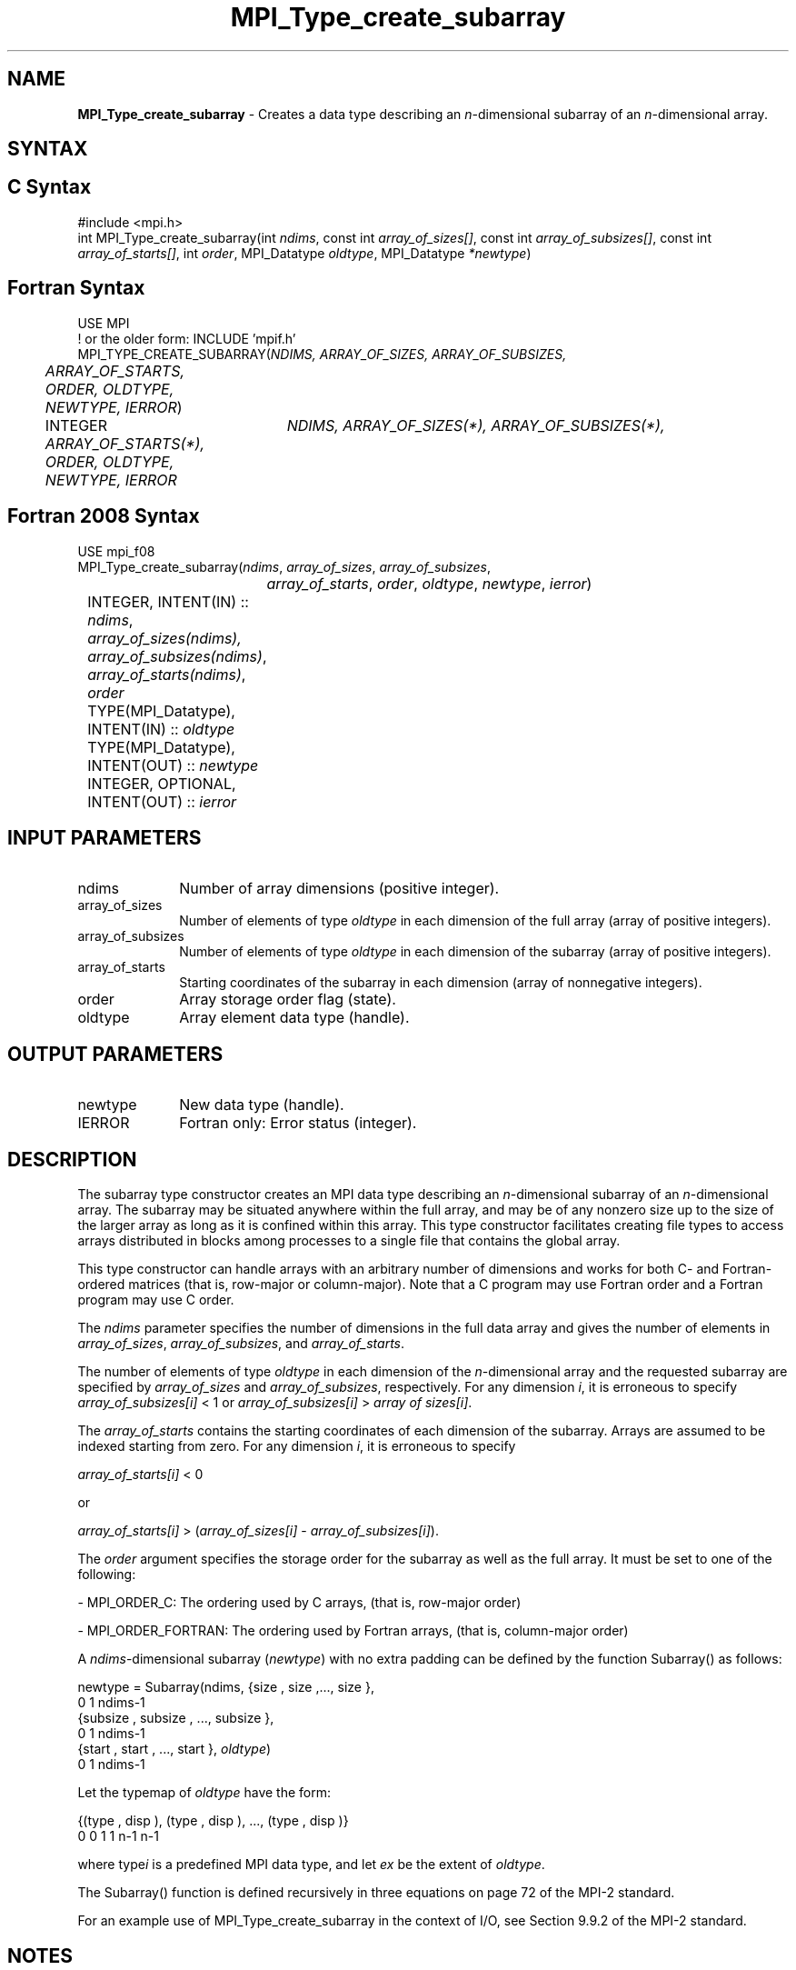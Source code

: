 .\" -*- nroff -*-
.\" Copyright 2013 Los Alamos National Security, LLC. All rights reserved.
.\" Copyright 2010 Cisco Systems, Inc.  All rights reserved.
.\" Copyright 2006-2008 Sun Microsystems, Inc.
.\" Copyright (c) 1996 Thinking Machines
.\" $COPYRIGHT$
.TH MPI_Type_create_subarray 3 "Apr 24, 2021" "4.1.1" "Open MPI"
.SH NAME
\fBMPI_Type_create_subarray\fP \- Creates a data type describing an \fIn\fP-dimensional subarray of an \fIn\fP-dimensional array.

.SH SYNTAX
.ft R
.SH C Syntax
.nf
#include <mpi.h>
int MPI_Type_create_subarray(int \fIndims\fP, const int \fIarray_of_sizes[]\fP, const int \fIarray_of_subsizes[]\fP, const int \fIarray_of_starts[]\fP, int \fIorder\fP, MPI_Datatype \fIoldtype\fP, MPI_Datatype \fI*newtype\fP)

.fi
.SH Fortran Syntax
.nf
USE MPI
! or the older form: INCLUDE 'mpif.h'
MPI_TYPE_CREATE_SUBARRAY(\fINDIMS, ARRAY_OF_SIZES, ARRAY_OF_SUBSIZES,
	ARRAY_OF_STARTS, ORDER, OLDTYPE, NEWTYPE, IERROR\fP)

	INTEGER	\fINDIMS, ARRAY_OF_SIZES(*), ARRAY_OF_SUBSIZES(*),
	ARRAY_OF_STARTS(*), ORDER, OLDTYPE, NEWTYPE, IERROR\fP

.fi
.SH Fortran 2008 Syntax
.nf
USE mpi_f08
MPI_Type_create_subarray(\fIndims\fP, \fIarray_of_sizes\fP, \fIarray_of_subsizes\fP,
		\fIarray_of_starts\fP, \fIorder\fP, \fIoldtype\fP, \fInewtype\fP, \fIierror\fP)
	INTEGER, INTENT(IN) :: \fIndims\fP, \fIarray_of_sizes(ndims),\fP
	\fIarray_of_subsizes(ndims)\fP, \fIarray_of_starts(ndims)\fP, \fIorder\fP
	TYPE(MPI_Datatype), INTENT(IN) :: \fIoldtype\fP
	TYPE(MPI_Datatype), INTENT(OUT) :: \fInewtype\fP
	INTEGER, OPTIONAL, INTENT(OUT) :: \fIierror\fP

.fi
.SH INPUT PARAMETERS
.ft R
.TP 1i
ndims
Number of array dimensions (positive integer).
.TP 1i
array_of_sizes
Number of elements of type \fIoldtype\fP in each dimension of the full array (array of positive integers).
.TP 1i
array_of_subsizes
Number of elements of type \fIoldtype\fP in each dimension of the subarray (array of positive integers).
.TP 1i
array_of_starts
Starting coordinates of the subarray in each dimension (array of nonnegative integers).
.TP 1i
order
Array storage order flag (state).
.TP 1i
oldtype
Array element data type (handle).


.SH OUTPUT PARAMETERS
.ft R
.TP 1i
newtype
New data type (handle).
.TP 1i
IERROR
Fortran only: Error status (integer).

.SH DESCRIPTION
.ft R
The subarray type constructor creates an MPI data type describing an \fIn\fP-dimensional subarray of an \fIn\fP-dimensional array. The subarray may be situated anywhere within the full array, and may be of any nonzero size up to the size of the larger array as long as it is confined within this array. This type constructor facilitates creating file types to access arrays distributed in blocks among processes to a single file that contains the global array.
.sp
This type constructor can handle arrays with an arbitrary number of dimensions and works for both C- and Fortran-ordered matrices (that is, row-major or column-major). Note that a C program may use Fortran order and a Fortran program may use C order.
.sp
The \fIndims\fP parameter specifies the number of dimensions in the full data array and gives the number of elements in \fIarray_of_sizes\fP, \fIarray_of_subsizes\fP, and \fIarray_of_starts\fP.
.sp
The number of elements of type \fIoldtype\fP in each dimension of the \fIn\fP-dimensional array and the requested subarray are specified by \fIarray_of_sizes\fP and \fIarray_of_subsizes\fP, respectively. For any dimension \fIi\fP, it is erroneous to specify \fIarray_of_subsizes[i]\fP < 1 or \fIarray_of_subsizes[i]\fP > \fIarray of sizes[i]\fP.
.sp
The \fIarray_of_starts\fP contains the starting coordinates of each dimension of the subarray. Arrays are assumed to be indexed starting from zero. For any dimension \fIi\fP, it is erroneous to specify
.sp
.nf
\fIarray_of_starts[i]\fP < 0
.fi
.sp
or
.sp
.nf
\fIarray_of_starts[i]\fP > (\fIarray_of_sizes[i]\fP - \fIarray_of_subsizes[i]\fP).
.fi
.sp
The \fIorder\fP argument specifies the storage order for the subarray as well as the full array. It must be set to one of the following:
.sp
- MPI_ORDER_C: The ordering used by C arrays, (that is, row-major order)
.sp
- MPI_ORDER_FORTRAN: The ordering used by Fortran arrays, (that is, column-major order)
.sp
A \fIndims\fP-dimensional subarray (\fInewtype\fP) with no extra padding can be defined by the function Subarray() as follows:
.sp
.nf
   newtype = Subarray(ndims, {size , size ,\..., size       },
                                  0      1           ndims-1
             {subsize , subsize , \..., subsize       },
                     0         1               ndims-1
             {start , start , \..., start       }, \fIoldtype\fP)
                   0       1             ndims-1
.fi
.sp
Let the typemap of \fIoldtype\fP have the form:
.sp
.nf
   {(type , disp ), (type , disp ), \..., (type   , disp   )}
         0      0        1      1              n-1      n-1
.fi
.sp
where type\fIi\fP is a predefined MPI data type, and let \fIex\fP be the extent of \fIoldtype\fP.
.sp
The Subarray() function is defined recursively in three equations on page 72 of the MPI-2 standard.
.sp
For an example use of MPI_Type_create_subarray in the context of I/O, see Section 9.9.2 of the MPI-2 standard.


.SH NOTES
.ft R
In a Fortran program with arrays indexed starting from 1, if the starting coordinate of a particular dimension of the subarray is \fIn\fP, then the entry in array of starts for that dimension is \fIn\fP-1.

.SH ERRORS
Almost all MPI routines return an error value; C routines as the value of the function and Fortran routines in the last argument. C++ functions do not return errors. If the default error handler is set to MPI::ERRORS_THROW_EXCEPTIONS, then on error the C++ exception mechanism will be used to throw an MPI::Exception object.
.sp
Before the error value is returned, the current MPI error handler is
called. By default, this error handler aborts the MPI job, except for I/O function errors. The error handler may be changed with MPI_Comm_set_errhandler; the predefined error handler MPI_ERRORS_RETURN may be used to cause error values to be returned. Note that MPI does not guarantee that an MPI program can continue past an error.


